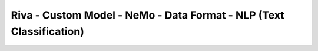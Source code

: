 Riva - Custom Model - NeMo - Data Format - NLP (Text Classification)
====================================================================

.. seealso::

    * `Text_Classification_Sentiment_Analysis.ipynb <https://colab.research.google.com/github/NVIDIA/NeMo/blob/stable/tutorials/nlp/Text_Classification_Sentiment_Analysis.ipynb>`_